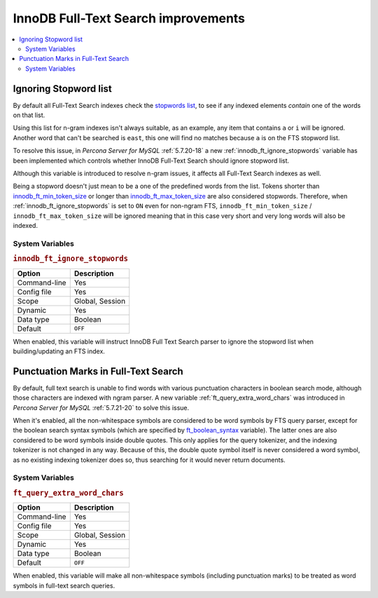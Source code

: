 .. _innodb_fts_improvements:

====================================
InnoDB Full-Text Search improvements
====================================

.. contents::
   :local:

.. _ignoring_stopword_list:

Ignoring Stopword list
======================

By default all Full-Text Search indexes check the `stopwords list
<https://dev.mysql.com/doc/refman/5.7/en/fulltext-stopwords.html>`_,
to see if any indexed elements *contain* one of the words on that list.

Using this list for n-gram indexes isn't always suitable, as an example, any
item that contains ``a`` or ``i`` will be ignored. Another word that can't be
searched is ``east``, this one will find no matches because ``a`` is on the
FTS stopword list.

To resolve this issue, in *Percona Server for MySQL* :ref:`5.7.20-18` a new
:ref:`innodb_ft_ignore_stopwords` variable has been implemented
which controls whether InnoDB Full-Text Search should ignore stopword list.

Although this variable is introduced to resolve n-gram issues, it affects
all Full-Text Search indexes as well.

Being a stopword doesn't just mean to be a one of the predefined
words from the list. Tokens shorter than `innodb_ft_min_token_size
<https://dev.mysql.com/doc/refman/5.7/en/innodb-parameters.html#sysvar_innodb_ft_min_token_size>`_
or longer than `innodb_ft_max_token_size
<https://dev.mysql.com/doc/refman/5.7/en/innodb-parameters.html#sysvar_innodb_ft_max_token_size>`_
are also considered stopwords. Therefore, when
:ref:`innodb_ft_ignore_stopwords` is set to ``ON`` even for non-ngram
FTS, ``innodb_ft_min_token_size`` / ``innodb_ft_max_token_size`` will be
ignored meaning that in this case very short and very long words will
also be indexed.

System Variables
----------------

.. _innodb_ft_ignore_stopwords:

.. rubric:: ``innodb_ft_ignore_stopwords``

.. list-table::
   :header-rows: 1

   * - Option
     - Description
   * - Command-line
     - Yes
   * - Config file
     - Yes
   * - Scope
     - Global, Session
   * - Dynamic
     - Yes
   * - Data type
     - Boolean
   * - Default
     - ``OFF``

When enabled, this variable will instruct InnoDB Full Text Search
parser to ignore the stopword list when building/updating an FTS index.

.. _punctuation_marks:

Punctuation Marks in Full-Text Search
=====================================

By default, full text search is unable to find words with various punctuation
characters in boolean search mode, although those characters are
indexed with ngram parser. A new variable :ref:`ft_query_extra_word_chars`
was introduced in *Percona Server for MySQL* :ref:`5.7.21-20` to solve this issue.

When it's enabled, all the non-whitespace symbols are considered to be
word symbols by FTS query parser, except for the boolean search syntax
symbols (which are specified by `ft_boolean_syntax <https://dev.mysql.com/doc/refman/5.7/en/server-system-variables.html#sysvar_ft_boolean_syntax>`_ variable). The latter ones are also considered to be word symbols inside
double quotes. This only applies for the query tokenizer, and the
indexing tokenizer is not changed in any way. Because of this, the
double quote symbol itself is never considered a word symbol, as no
existing indexing tokenizer does so, thus searching for it would never
return documents.

System Variables
----------------

.. _ft_query_extra_word_chars:

.. rubric:: ``ft_query_extra_word_chars``

.. list-table::
   :header-rows: 1

   * - Option
     - Description
   * - Command-line
     - Yes
   * - Config file
     - Yes
   * - Scope
     - Global, Session
   * - Dynamic
     - Yes
   * - Data type
     - Boolean
   * - Default
     - ``OFF``

When enabled, this variable will make all non-whitespace symbols (including
punctuation marks) to be treated as word symbols in full-text search queries.


